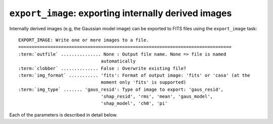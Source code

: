 .. _export_image:

**************************************************************
``export_image``: exporting internally derived images
**************************************************************

Internally derived images (e.g, the Gaussian model image) can be exported to FITS files using the ``export_image`` task:

.. parsed-literal::

    EXPORT_IMAGE: Write one or more images to a file.
    ================================================================================
    :term:`outfile` ............... None : Output file name. None => file is named     
                                   automatically                               
    :term:`clobber` .............. False : Overwrite existing file?                    
    :term:`img_format` ........... 'fits': Format of output image: 'fits' or 'casa' (at the
                                   moment only 'fits' is supported)            
    :term:`img_type` ....... 'gaus_resid': Type of image to export: 'gaus_resid',      
                                   'shap_resid', 'rms', 'mean', 'gaus_model',  
                                   'shap_model', 'ch0', 'pi'                 

Each of the parameters is described in detail below.

.. glossary::

    outfile
        This parameter is a string (default is ``None``) that sets the name of the output file. If ``None``, the file is named automatically.
        
    clobber
        This parameter is a Boolean (default is ``False``) that determines whether existing files are overwritten or not.

    img_format
        This parameter is a string (default is ``'fits'``) that sets the output file format: ``'fits'`` - FITS format, ``'casa'`` - CASA format.
        
    img_type
        This parameter is a string (default is ``'gaus_resid'``) that sets the type of image to export.
        The following images can be exported:
        
        * ``'ch0'`` - image used for source detection
        
        * ``'rms'`` - rms map image
        
        * ``'mean'`` - mean map image
        
        * ``'pi'`` - polarized intensity image
        
        * ``'gaus_resid'`` - Gaussian model residual image
        
        * ``'gaus_model'`` - Gaussian model image
        
        * ``'shap_resid'`` - Shapelet model residual image
        
        * ``'shap_model'`` - Shapelet model image
        
        
